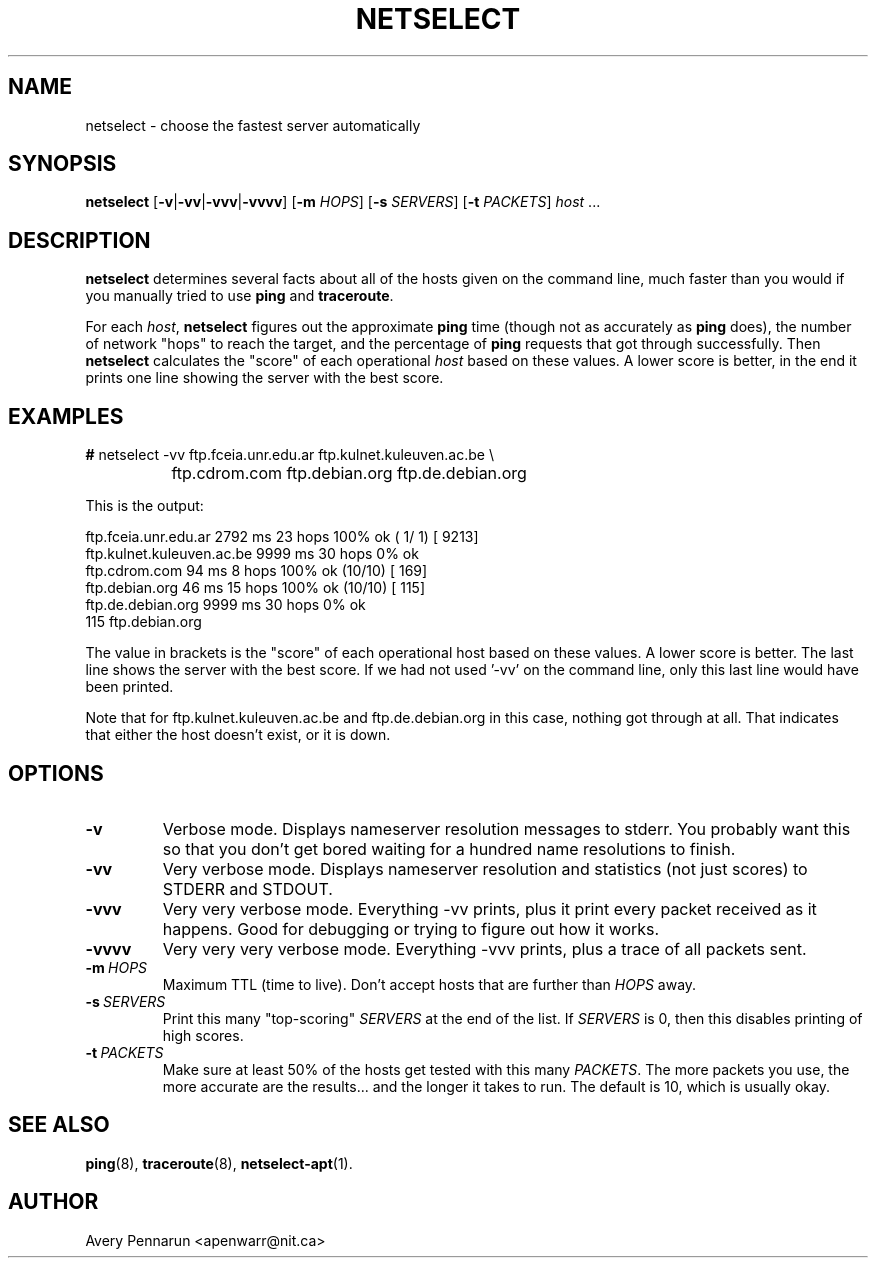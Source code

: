 .TH NETSELECT 1 "March 14, 2004" "DEBIAN" \" -*- nroff -*-
.\" Please adjust this date whenever revising the manpage.

.SH NAME
netselect \- choose the fastest server automatically

.SH SYNOPSIS

.B netselect
.RB [ \|\-v\| | \|\-vv\| | \|\-vvv\| | \|\-vvvv\| ]
.\".RB [ \|\-vv\| ]
.RB [ \|\-m
.IR HOPS ]
.RB [ \|\-s
.IR SERVERS\| ]
.RB [ \|\-t
.IR PACKETS\| ]
.IR host \ ...

.SH DESCRIPTION

.B netselect
determines several facts about all of the hosts given on the command
line, much faster than you would if you manually tried to use
.B ping
and
.BR traceroute .

For each
.IR host ,
.B netselect
figures out the approximate
.B ping
time (though not as accurately as
.B ping
does), the number of network "hops" to
reach the target, and the percentage of
.B ping
requests that got through successfully. Then
.B netselect
calculates the "score" of each operational
.I host 
based on these values.  A lower score is better, in the end it prints
one line showing the server with the best score.

.SH EXAMPLES

.nf
\fB#\fR netselect \-vv ftp.fceia.unr.edu.ar ftp.kulnet.kuleuven.ac.be \\
		 ftp.cdrom.com ftp.debian.org ftp.de.debian.org
.fi

This is the output:

.nf
ftp.fceia.unr.edu.ar         2792 ms  23 hops  100% ok ( 1/ 1) [ 9213]
ftp.kulnet.kuleuven.ac.be    9999 ms  30 hops    0% ok
ftp.cdrom.com                  94 ms   8 hops  100% ok (10/10) [  169]
ftp.debian.org                 46 ms  15 hops  100% ok (10/10) [  115]
ftp.de.debian.org            9999 ms  30 hops    0% ok
  115 ftp.debian.org
.fi

The value in brackets is the "score" of each operational host based on these
values.  A lower score is better.  The last line shows the server with the
best score.  If we had not used '\-vv' on the command line, only this last
line would have been printed.

Note that for ftp.kulnet.kuleuven.ac.be and ftp.de.debian.org in this case,
nothing got through at all.  That indicates that either the host doesn't
exist, or it is down.

.SH OPTIONS
.TP
.B \-v
Verbose mode.  Displays nameserver resolution messages to stderr.  You
probably want this so that you don't get bored waiting for a hundred
name resolutions to finish.

.TP
.B \-vv
Very verbose mode.  Displays nameserver resolution and statistics (not
just scores) to STDERR and STDOUT.

.TP
.B \-vvv
Very very verbose mode.  Everything \-vv prints, plus it print every
packet received as it happens.  Good for debugging or trying to figure
out how it works.

.TP
.B \-vvvv
Very very very verbose mode.  Everything \-vvv prints, plus a trace of
all packets sent.

.TP
.BI \-m\  HOPS
Maximum TTL (time to live).  Don't accept hosts that are further than
.I HOPS
away.

.TP
.BI \-s\  SERVERS
Print this many "top-scoring"
.I SERVERS
at the end of the list.  If
.I SERVERS
is 0, then this disables printing of high scores.

.TP
.BI \-t\  PACKETS
Make sure at least 50% of the hosts get tested with this many
.IR PACKETS .
The more packets you use, the more accurate are the results... and the
longer it takes to run.  The default is 10, which is usually okay.

.SH SEE ALSO
.BR ping (8),
.BR traceroute (8),
.BR netselect-apt (1).

.SH AUTHOR
Avery Pennarun <apenwarr@nit.ca>
